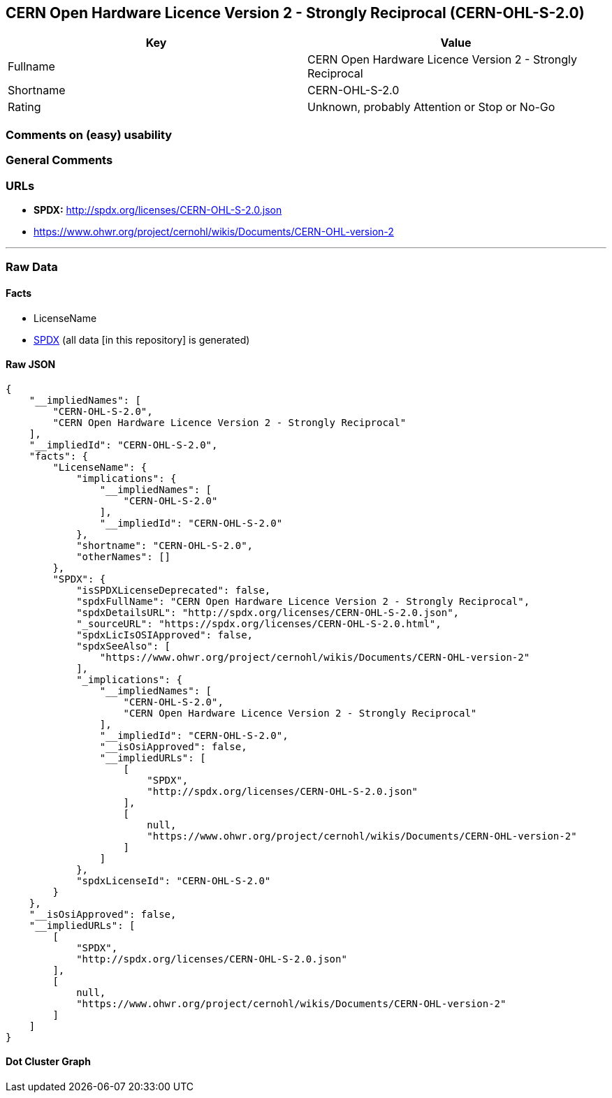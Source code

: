 == CERN Open Hardware Licence Version 2 - Strongly Reciprocal (CERN-OHL-S-2.0)

[cols=",",options="header",]
|===
|Key |Value
|Fullname |CERN Open Hardware Licence Version 2 - Strongly Reciprocal
|Shortname |CERN-OHL-S-2.0
|Rating |Unknown, probably Attention or Stop or No-Go
|===

=== Comments on (easy) usability

=== General Comments

=== URLs

* *SPDX:* http://spdx.org/licenses/CERN-OHL-S-2.0.json
* https://www.ohwr.org/project/cernohl/wikis/Documents/CERN-OHL-version-2

'''''

=== Raw Data

==== Facts

* LicenseName
* https://spdx.org/licenses/CERN-OHL-S-2.0.html[SPDX] (all data [in this
repository] is generated)

==== Raw JSON

....
{
    "__impliedNames": [
        "CERN-OHL-S-2.0",
        "CERN Open Hardware Licence Version 2 - Strongly Reciprocal"
    ],
    "__impliedId": "CERN-OHL-S-2.0",
    "facts": {
        "LicenseName": {
            "implications": {
                "__impliedNames": [
                    "CERN-OHL-S-2.0"
                ],
                "__impliedId": "CERN-OHL-S-2.0"
            },
            "shortname": "CERN-OHL-S-2.0",
            "otherNames": []
        },
        "SPDX": {
            "isSPDXLicenseDeprecated": false,
            "spdxFullName": "CERN Open Hardware Licence Version 2 - Strongly Reciprocal",
            "spdxDetailsURL": "http://spdx.org/licenses/CERN-OHL-S-2.0.json",
            "_sourceURL": "https://spdx.org/licenses/CERN-OHL-S-2.0.html",
            "spdxLicIsOSIApproved": false,
            "spdxSeeAlso": [
                "https://www.ohwr.org/project/cernohl/wikis/Documents/CERN-OHL-version-2"
            ],
            "_implications": {
                "__impliedNames": [
                    "CERN-OHL-S-2.0",
                    "CERN Open Hardware Licence Version 2 - Strongly Reciprocal"
                ],
                "__impliedId": "CERN-OHL-S-2.0",
                "__isOsiApproved": false,
                "__impliedURLs": [
                    [
                        "SPDX",
                        "http://spdx.org/licenses/CERN-OHL-S-2.0.json"
                    ],
                    [
                        null,
                        "https://www.ohwr.org/project/cernohl/wikis/Documents/CERN-OHL-version-2"
                    ]
                ]
            },
            "spdxLicenseId": "CERN-OHL-S-2.0"
        }
    },
    "__isOsiApproved": false,
    "__impliedURLs": [
        [
            "SPDX",
            "http://spdx.org/licenses/CERN-OHL-S-2.0.json"
        ],
        [
            null,
            "https://www.ohwr.org/project/cernohl/wikis/Documents/CERN-OHL-version-2"
        ]
    ]
}
....

==== Dot Cluster Graph

../dot/CERN-OHL-S-2.0.svg
